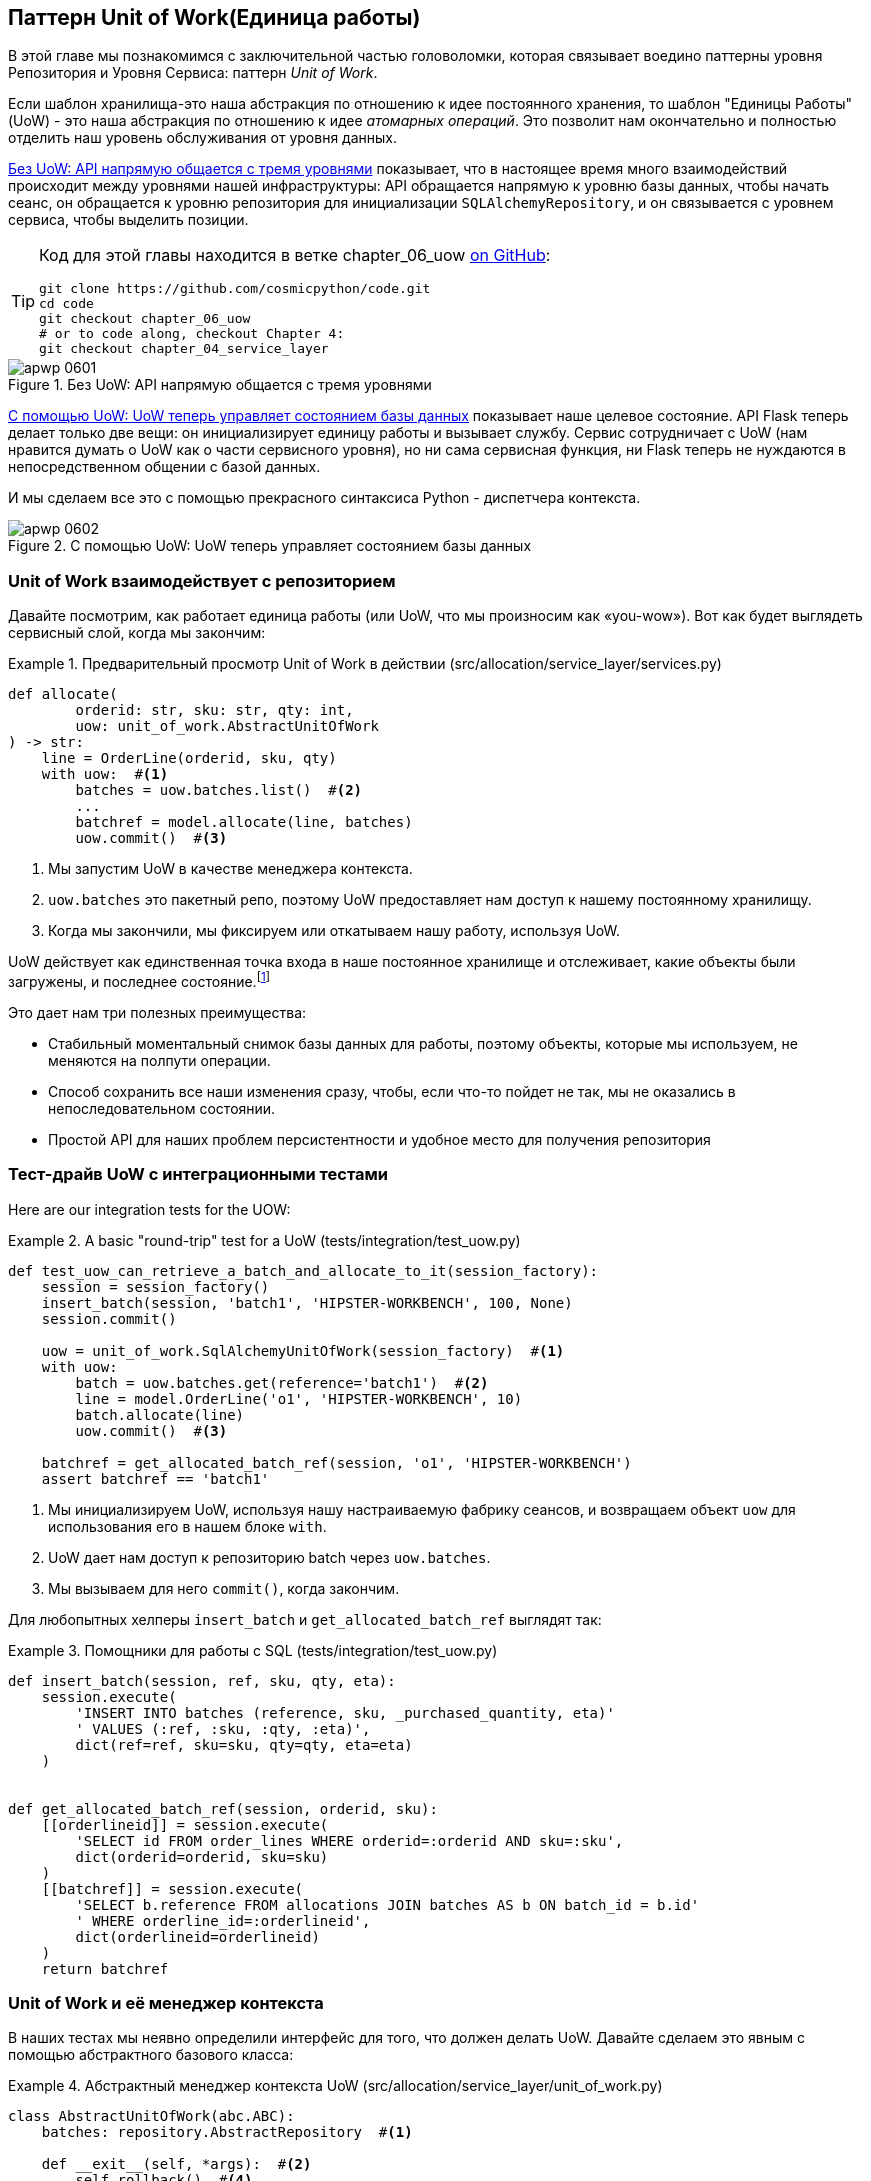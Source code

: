 [[chapter_06_uow]]
== Паттерн Unit of Work(Единица работы)

((("Unit of Work pattern", id="ix_UoW")))
В этой главе мы познакомимся с заключительной частью головоломки, которая связывает воедино паттерны уровня Репозитория и Уровня Сервиса: паттерн _Unit of Work_.

((("UoW", see="Unit of Work pattern")))
((("atomic operations")))
Если шаблон хранилища-это наша абстракция по отношению к идее постоянного хранения, то шаблон "Единицы Работы" (UoW) - это наша абстракция по отношению к идее _атомарных операций_. Это позволит нам окончательно и полностью отделить наш уровень обслуживания от уровня данных.

((("Unit of Work pattern", "without, API talking directly to three layers")))
((("APIs", "without Unit of Work pattern, talking directly to three layers")))
<<before_uow_diagram>> показывает, что в настоящее время много взаимодействий происходит между уровнями нашей инфраструктуры: API обращается напрямую к уровню базы данных, чтобы начать сеанс, он обращается к уровню репозитория для инициализации `SQLAlchemyRepository`, и он связывается с уровнем сервиса, чтобы  выделить позиции.

[TIP]
====
Код для этой главы находится в ветке chapter_06_uow https://oreil.ly/MoWdZ[on 
[.keep-together]#GitHub#]:

----
git clone https://github.com/cosmicpython/code.git
cd code
git checkout chapter_06_uow
# or to code along, checkout Chapter 4:
git checkout chapter_04_service_layer
----
====

[role="width-75"]
[[before_uow_diagram]]
.Без UoW: API напрямую общается с тремя уровнями
image::images/apwp_0601.png[]

((("databases", "Unit of Work pattern managing state for")))
((("Unit of Work pattern", "managing database state")))
<<after_uow_diagram>> показывает наше целевое состояние. API Flask теперь делает только две вещи: он инициализирует единицу работы и вызывает службу. Сервис сотрудничает с UoW (нам нравится думать о UoW как о части сервисного уровня), но ни сама сервисная функция, ни Flask теперь не нуждаются в непосредственном общении с базой данных.

((("context manager")))
И мы сделаем все это с помощью прекрасного синтаксиса Python - диспетчера контекста.

[role="width-75"]
[[after_uow_diagram]]
.С помощью UoW: UoW теперь управляет состоянием базы данных
image::images/apwp_0602.png[]


=== Unit of Work взаимодействует с репозиторием

//TODO (DS) do you talk anywhere about multiple repositories?

((("repositories", "Unit of Work collaborating with")))
((("Unit of Work pattern", "collaboration with repository")))
Давайте посмотрим, как работает единица работы (или UoW, что мы произносим как «you-wow»). Вот как будет выглядеть сервисный слой, когда мы закончим:

[[uow_preview]]
.Предварительный просмотр Unit of Work в действии (src/allocation/service_layer/services.py)
====
[source,python]
----
def allocate(
        orderid: str, sku: str, qty: int,
        uow: unit_of_work.AbstractUnitOfWork
) -> str:
    line = OrderLine(orderid, sku, qty)
    with uow:  #<1>
        batches = uow.batches.list()  #<2>
        ...
        batchref = model.allocate(line, batches)
        uow.commit()  #<3>
----
====

<1> Мы запустим UoW в качестве менеджера контекста.
    ((("context manager", "starting Unit of Work as")))

<2> `uow.batches` это пакетный репо, поэтому UoW предоставляет нам доступ к нашему постоянному хранилищу.
    ((("storage", "permanent, UoW providing entrypoint to")))

<3> Когда мы закончили, мы фиксируем или откатываем нашу работу, используя UoW.

((("object neighborhoods")))
((("collaborators")))
UoW действует как единственная точка входа в наше постоянное хранилище и отслеживает, какие объекты были загружены, и последнее состояние.footnote:[
Возможно, вы встречали слово _collaborators_ для описания объектов, которые работают вместе для достижения цели. Единица работы и репозиторий - отличный пример сотрудничества в объектном моделировании. В дизайне, ориентированном на ответственность, кластеры объектов, взаимодействующих в своих ролях, называются _object neighborhoods_ ближайшими соседями, что, по нашему профессиональному мнению, совершенно восхитительно.]

Это дает нам три полезных преимущества:

* Стабильный моментальный снимок базы данных для работы, поэтому объекты, которые мы используем, не меняются на полпути операции.

* Способ сохранить все наши изменения сразу, чтобы, если что-то пойдет не так, мы не оказались в непоследовательном состоянии.

* Простой API для наших проблем персистентности и удобное место для получения репозитория



=== Тест-драйв UoW с интеграционными тестами

((("integration tests", "test-driving Unit of Work with")))
((("testing", "Unit of Work with integration tests")))
((("Unit of Work pattern", "test driving with integration tests")))
Here are our integration tests for the UOW:


[[test_unit_of_work]]
.A basic "round-trip" test for a UoW (tests/integration/test_uow.py)
====
[source,python]
----
def test_uow_can_retrieve_a_batch_and_allocate_to_it(session_factory):
    session = session_factory()
    insert_batch(session, 'batch1', 'HIPSTER-WORKBENCH', 100, None)
    session.commit()

    uow = unit_of_work.SqlAlchemyUnitOfWork(session_factory)  #<1>
    with uow:
        batch = uow.batches.get(reference='batch1')  #<2>
        line = model.OrderLine('o1', 'HIPSTER-WORKBENCH', 10)
        batch.allocate(line)
        uow.commit()  #<3>

    batchref = get_allocated_batch_ref(session, 'o1', 'HIPSTER-WORKBENCH')
    assert batchref == 'batch1'
----
====

<1> Мы инициализируем UoW, используя нашу настраиваемую фабрику сеансов, и возвращаем объект `uow` для использования его в нашем блоке `with`.

<2> UoW дает нам доступ к репозиторию batch через `uow.batches`.

<3> Мы вызываем для него `commit()`, когда закончим.

((("SQL", "helpers for Unit of Work")))
Для любопытных хелперы `insert_batch` и `get_allocated_batch_ref` выглядят так:

[[sql_helpers]]
.Помощники для работы с SQL (tests/integration/test_uow.py)
====
[source,python]
----
def insert_batch(session, ref, sku, qty, eta):
    session.execute(
        'INSERT INTO batches (reference, sku, _purchased_quantity, eta)'
        ' VALUES (:ref, :sku, :qty, :eta)',
        dict(ref=ref, sku=sku, qty=qty, eta=eta)
    )


def get_allocated_batch_ref(session, orderid, sku):
    [[orderlineid]] = session.execute(
        'SELECT id FROM order_lines WHERE orderid=:orderid AND sku=:sku',
        dict(orderid=orderid, sku=sku)
    )
    [[batchref]] = session.execute(
        'SELECT b.reference FROM allocations JOIN batches AS b ON batch_id = b.id'
        ' WHERE orderline_id=:orderlineid',
        dict(orderlineid=orderlineid)
    )
    return batchref
----
====

// TODO: that double-unpacking is freaking ppl out.  maybe [(orderlineid, )] ?


=== Unit of Work и её менеджер контекста

((("Unit of Work pattern", "and its context manager")))
((("context manager", "Unit of Work and", id="ix_ctxtmgr")))
((("abstractions", "AbstractUnitOfWork")))
В наших тестах мы неявно определили интерфейс для того, что должен делать UoW. Давайте сделаем это явным с помощью абстрактного базового класса:


[[abstract_unit_of_work]]
.Абстрактный менеджер контекста UoW (src/allocation/service_layer/unit_of_work.py)
====
[source,python]
[role="skip"]
----
class AbstractUnitOfWork(abc.ABC):
    batches: repository.AbstractRepository  #<1>

    def __exit__(self, *args):  #<2>
        self.rollback()  #<4>

    @abc.abstractmethod
    def commit(self):  #<3>
        raise NotImplementedError

    @abc.abstractmethod
    def rollback(self):  #<4>
        raise NotImplementedError
----
====

<1> UoW предоставляет атрибут под названием `.batches`, который дает нам доступ к репозиторию пакетов.

<2> Если вы никогда не видели контекстного менеджера, +++<code>__enter__</code>+++ и +++<code>__exit__</code>+++ это два волшебных метода, которые выполняются, когда мы входим в блок `with` и когда выходим из него, соответственно. Это наши фазы setup и teardown.
    ((("magic methods", "&#x5f;&#x5f;enter&#x5f;&#x5f; and &#x5f;&#x5f;exit&#x5f;&#x5f;", secondary-sortas="enter")))
    ((("&#x5f;&#x5f;enter&#x5f;&#x5f; and &#x5f;&#x5f;exit&#x5f;&#x5f; magic methods", primary-sortas="enter and exit")))

<3> Мы вызовем этот метод, чтобы явно зафиксировать нашу работу, когда будем готовы.

<4> Если мы не фиксируем, или если мы выходим из диспетчера контекста, вызывая ошибку, мы выполняем 
	«откат» `rollback`. (Откат не возымеет никакого эффекта, если была вызвана функция `commit()`. Читайте дальше для более подробного обсуждения этого вопроса.)
    ((("rollbacks")))

// TODO: bring this code listing back under test, remove `return self` from all the uows.


==== Реальная Unit of Work Использует Сеансы SQLAlchemy

((("Unit of Work pattern", "and its context manager", "real UoW using SQLAlchemy session")))
((("databases", "SQLAlchemy adding session for Unit of Work")))
((("SQLAlchemy", "database session for Unit of Work")))
Главное, что добавляет наша конкретная реализация, - это сеанс базы данных:

[[unit_of_work]]
.The real SQLAlchemy UoW (src/allocation/service_layer/unit_of_work.py)
====
[source,python]
----
DEFAULT_SESSION_FACTORY = sessionmaker(bind=create_engine(  #<1>
    config.get_postgres_uri(),
))

class SqlAlchemyUnitOfWork(AbstractUnitOfWork):

    def __init__(self, session_factory=DEFAULT_SESSION_FACTORY):
        self.session_factory = session_factory  #<1>

    def __enter__(self):
        self.session = self.session_factory()  # type: Session  #<2>
        self.batches = repository.SqlAlchemyRepository(self.session)  #<2>
        return super().__enter__()

    def __exit__(self, *args):
        super().__exit__(*args)
        self.session.close()  #<3>

    def commit(self):  #<4>
        self.session.commit()

    def rollback(self):  #<4>
        self.session.rollback()

----
====

<1> Модуль определяет фабрику сеансов по умолчанию, которая будет подключаться к Postgres, но мы позволяем переопределить это в наших интеграционных тестах, чтобы вместо этого мы могли использовать SQLite.

<2> Метод +++<code>__enter__</code>+++ отвечает за запуск сеанса базы данных и создание экземпляра реального репозитория, который может использовать этот сеанс.
    ((("&#x5f;&#x5f;enter&#x5f;&#x5f; and &#x5f;&#x5f;exit&#x5f;&#x5f; magic methods", primary-sortas="enter and exit")))

<3> Закрываем сессию при выходе.

<4> Наконец, мы предоставляем конкретные методы `commit()` и `rollback()`, которые используют наш сеанс базы данных.
    ((("commits", "commit method")))
    ((("rollbacks", "rollback method")))

//IDEA: why not swap out db using os.environ?
// (EJ2) Could be a good idea to point out that this couples the unit of work to postgres.
//         This does get dealt with in in bootstrap, so you could make a forward-reference.
// (EJ3) IIRC using a factory like this is considered an antipattern ("Control-Freak" from M.Seeman's book)
//         Is there a reason to inject a factory instead of a session?
// (HP) yes because each unit of work needs to start a new session every time
// we call __enter__ and close it on __exit__



==== Иммитация Unit of Work для теста

((("Unit of Work pattern", "and its context manager", "fake UoW for testing")))
((("faking", "FakeUnitOfWork for service layer testing")))
((("testing", "fake UoW for service layer testing")))
Вот как мы используем фиктивный UoW в наших тестах уровня сервиса:

[[fake_unit_of_work]]
.Fake UoW (tests/unit/test_services.py)
====
[source,python]
----
class FakeUnitOfWork(unit_of_work.AbstractUnitOfWork):

    def __init__(self):
        self.batches = FakeRepository([])  #<1>
        self.committed = False  #<2>

    def commit(self):
        self.committed = True  #<2>

    def rollback(self):
        pass



def test_add_batch():
    uow = FakeUnitOfWork()  #<3>
    services.add_batch("b1", "CRUNCHY-ARMCHAIR", 100, None, uow)  #<3>
    assert uow.batches.get("b1") is not None
    assert uow.committed


def test_allocate_returns_allocation():
    uow = FakeUnitOfWork()  #<3>
    services.add_batch("batch1", "COMPLICATED-LAMP", 100, None, uow)  #<3>
    result = services.allocate("o1", "COMPLICATED-LAMP", 10, uow)  #<3>
    assert result == "batch1"
...
----
====

<1> `FakeUnitOfWork` и `FakeRepository` тесно связаны, так же как  реальные классы `UnitofWork`  и `Repository`.     Это прекрасно, потому что мы признаем, что объекты являются соавторами.

<2> Обратите внимание на сходство с фальшивой функцией `commit()` из `FakeSession` (от которой теперь мы можем избавиться). Но это существенное улучшение, потому что мы сейчас [.keep-together]#подделываем# код, который мы написали, а не сторонний код. Как гласит народная мудрость, https://oreil.ly/0LVj3["Не твоё -- не трогай"].

<3> В наших тестах мы можем создать экземпляр UoW и передать его на наш уровень обслуживания, а не передавать репозиторий и сеанс. Это значительно изящнее.

[role="nobreakinside less_space"]
.Не твоё -- не мОкай
********************************************************************************
((("SQLAlchemy", "database session for Unit of Work", "not mocking")))
((("mocking", "don&#x27;t mock what you don&#x27;t own")))
Почему мы чувствуем себя более комфортно, мокая UoW, а не сессию? Обе наши имитации преднназначены для одного и того же: дать нам возможность изменить уровень персистентности, чтобы мы могли запускать тесты в памяти вместо того, чтобы связываться с реальной базой данных. Разница заключается в полученном дизайне.

Если бы мы заботились только о написании тестов, которые выполняются быстро, мы могли бы создавать макеты, заменяющие SQLAlchemy, и использовать их во всей нашей кодовой базе. Проблема в том, что Session - это сложный объект, который предоставляет множество функций, связанных с постоянством. `Session` легко использовать для выполнения произвольных запросов к базе данных, но это быстро приводит к тому, что код доступа к данным разбрызгивается по всей кодовой базе. Чтобы этого избежать, мы хотим ограничить доступ к нашему уровню сохранения, чтобы каждый компонент имел именно то, что ему нужно, и ничего более.

Связываясь с интерфейсом `Session`, вы решаете объединить всю сложность SQLAlchemy. Вместо этого мы хотим выбрать более простую абстракцию и использовать ее для четкого разделения обязанностей. Наш UoW намного проще, чем сеанс, и мы чувствуем себя комфортно, когда уровень сервиса может запускать и останавливать единицы работы.

«Не смейтесь над тем, что вам не принадлежит» - это эмпирическое правило, которое заставляет нас строить эти простые абстракции над беспорядочными подсистемами. Это дает тот же выигрыш в производительности, что и имитация сеанса SQLAlchemy, но побуждает нас тщательно обдумать наши проекты.
((("context manager", "Unit of Work and", startref="ix_ctxtmgr")))
********************************************************************************

=== Использование UoW в сервисном слое

((("Unit of Work pattern", "using UoW in service layer")))
((("service layer", "using Unit of Work in")))
Вот как выглядит наш новый уровень обслуживания:


[[service_layer_with_uow]]
.Уровень обслуживания с использованием UoW (src/allocation/service_layer/services.py)
====
[source,python]
----
def add_batch(
        ref: str, sku: str, qty: int, eta: Optional[date],
        uow: unit_of_work.AbstractUnitOfWork  #<1>
):
    with uow:
        uow.batches.add(model.Batch(ref, sku, qty, eta))
        uow.commit()


def allocate(
        orderid: str, sku: str, qty: int,
        uow: unit_of_work.AbstractUnitOfWork  #<1>
) -> str:
    line = OrderLine(orderid, sku, qty)
    with uow:
        batches = uow.batches.list()
        if not is_valid_sku(line.sku, batches):
            raise InvalidSku(f'Invalid sku {line.sku}')
        batchref = model.allocate(line, batches)
        uow.commit()
    return batchref
----
====

<1> Наш уровень обслуживания теперь имеет только одну зависимость, опять же от _abstract_ UoW.
    ((("dependencies", "service layer dependency on abstract UoW")))


=== Явные тесты для режима Commit/Rollback

((("commits", "explicit tests for")))
((("rollbacks", "explicit tests for")))
((("testing", "integration tests for rollback behavior")))
((("Unit of Work pattern", "explicit tests for commit/rollback behavior")))
Чтобы убедиться, что поведение _commit/rollback_ фиксации/отката работает, мы написали несколько тестов:

[[testing_rollback]]
.Интеграционные тесты на поведение отката (tests/integration/test_uow.py)
====
[source,python]
----
def test_rolls_back_uncommitted_work_by_default(session_factory):
    uow = unit_of_work.SqlAlchemyUnitOfWork(session_factory)
    with uow:
        insert_batch(uow.session, 'batch1', 'MEDIUM-PLINTH', 100, None)

    new_session = session_factory()
    rows = list(new_session.execute('SELECT * FROM "batches"'))
    assert rows == []


def test_rolls_back_on_error(session_factory):
    class MyException(Exception):
        pass

    uow = unit_of_work.SqlAlchemyUnitOfWork(session_factory)
    with pytest.raises(MyException):
        with uow:
            insert_batch(uow.session, 'batch1', 'LARGE-FORK', 100, None)
            raise MyException()

    new_session = session_factory()
    rows = list(new_session.execute('SELECT * FROM "batches"'))
    assert rows == []
----
====

TIP: Мы не показывали его здесь, но, возможно, стоит протестировать некоторые из более "неясных" действий базы данных, таких как транзакции, против "реальной" базы данных—то есть того же самого движка. На данный момент нам сходит с рук использование SQLite вместо Postgres, но в <<chapter_07_aggregate>> мы переключим некоторые тесты на использование реальной базы данных. Очень удобно, что наш класс UoW делает это легко!
    ((("databases", "testing transactions against real database")))


=== Явные и неявные коммиты

((("implicit versus explicit commits")))
((("commits", "explicit versus implicit")))
((("Unit of Work pattern", "explicit versus implicit commits")))
Теперь мы вкратце остановимся на различных способах реализации паттерна UoW.

Мы могли бы представить себе несколько иную версию UoW, которая фиксируется по умолчанию и откатывается только в том случае, если замечает исключение:

[[uow_implicit_commit]]
.UoW с неявной фиксацией ... (src/allocation/unit_of_work.py)
====
[source,python]
[role="skip"]
----

class AbstractUnitOfWork(abc.ABC):

    def __enter__(self):
        return self

    def __exit__(self, exn_type, exn_value, traceback):
        if exn_type is None:
            self.commit()  #<1>
        else:
            self.rollback()  #<2>
----
====

<1> Должны ли мы иметь на счастливом пути неявную фиксацию?
<2> И откатиться только при исключении?

Это позволило бы нам сохранить строку кода и удалить явную фиксацию из нашего клиентского кода:

[[add_batch_nocommit]]
.\...это сэкономило бы нам строку кода (src/allocation/service_layer/services.py)
====
[source,python]
[role="skip"]
----
def add_batch(ref: str, sku: str, qty: int, eta: Optional[date], uow):
    with uow:
        uow.batches.add(model.Batch(ref, sku, qty, eta))
        # uow.commit()
----
====

Это субъективное мнение, но мы, как правило, предпочитаем требовать явной фиксации, так что нам приходится выбирать, когда сбросить состояние.

Хотя мы используем дополнительную строку кода, это делает программное обеспечение безопасным по умолчанию. Поведение по умолчанию - "ничего не менять". В свою очередь, это делает наш код более простым для рассуждения, потому что есть только один путь кода, который ведет к изменениям в системе: полный успех и явная фиксация. Любой другой путь кода, любое исключение, любой ранний выход из области действия UoW приводит к безопасному состоянию.

Точно так же мы предпочитаем откат по умолчанию, потому что это легче понять; это откат к последней фиксации, поэтому пользователь либо выполнил задание, или мы сдуем их изменения. Сурово, но просто.

=== Примеры: Использование UoW для группировки нескольких операций в атомарную единицу

((("atomic operations", "using Unit of Work to group  operations into atomic unit", id="ix_atomops")))
((("Unit of Work pattern", "using UoW to group multiple operations into atomic unit", id="ix_UoWatom")))
Ниже приведены некоторые примеры используемых схем работы. Это может привести к более простому рассуждению о том, как блоки кода работают совместно.

==== Пример 1: Перераспределение

((("Unit of Work pattern", "using UoW to group multiple operations into atomic unit", "reallocate function example")))
((("reallocate service function")))
Предположим, что мы хотим отменить распределение, а затем передислоцировать заказ:

[[reallocate]]
.Перераспределить сервисную функцию
====
[source,python]
[role="skip"]
----
def reallocate(line: OrderLine, uow: AbstractUnitOfWork) -> str:
    with uow:
        batch = uow.batches.get(sku=line.sku)
        if batch is None:
            raise InvalidSku(f'Invalid sku {line.sku}')
        batch.deallocate(line)  #<1>
        allocate(line)  #<2>
        uow.commit()
----
====

<1> Если `deallocate()` не работает, очевидно мы не хотим вызывать `allocate()`.
<2> Если `allocate()` терпит неудачу, вероятно мы, так же не хотим фиксить `deallocate()`


==== Пример 2: Изменить размер партии

((("Unit of Work pattern", "using UoW to group multiple operations into atomic unit", "changing batch quantity example")))
Наша судоходная компания звонит нам, чтобы сообщить, что одна из дверей контейнера открылась, и половина наших диванов упала в Индийский океан. Ой!


[[change_batch_quantity]]
.Изменение количества
====
[source,python]
[role="skip"]
----
def change_batch_quantity(batchref: str, new_qty: int, uow: AbstractUnitOfWork):
    with uow:
        batch = uow.batches.get(reference=batchref)
        batch.change_purchased_quantity(new_qty)
        while batch.available_quantity < 0:
            line = batch.deallocate_one()  #<1>
        uow.commit()
----
====

<1> Здесь нам может понадобиться разобраться с любым количеством строк. Если мы получим неудачу на каком-то этапе, мы, вероятно, не захотим вносить никаких изменений.
    ((("Unit of Work pattern", "using UoW to group multiple operations into atomic unit", startref="ix_UoWatom")))
    ((("atomic operations", "using Unit of Work to group  operations into atomic unit", startref="ix_atomops")))


=== Уборка интеграционных тестов

((("testing", "Unit of Work with integration tests", "tidying up tests")))
((("Unit of Work pattern", "tidying up integration tests")))
Теперь у нас есть три набора тестов, все из которых, по сути, направлены на базу данных: _test_orm.py_, _test_repository.py_, и _test_uow.py_. Может, выкинем что-нибудь?

====
[source,text]
[role="tree"]
----
└── tests
    ├── conftest.py
    ├── e2e
    │   └── test_api.py
    ├── integration
    │   ├── test_orm.py
    │   ├── test_repository.py
    │   └── test_uow.py
    ├── pytest.ini
    └── unit
        ├── test_allocate.py
        ├── test_batches.py
        └── test_services.py

----
====

Вы всегда можете отказаться от тестов, если считаете, что они не принесут пользы в долгосрочной перспективе. Мы бы сказали, что _test_orm.py_ был в первую очередь инструментом для изучения SQLAlchemy, поэтому в дальнейшем он не понадобится, особенно если основные вещи, которые он делает, описаны в _test_repository.py_. Этот последний тест вы можете оставить, но мы, безусловно, видим аргумент в пользу того, чтобы просто держать все на максимально возможном уровне абстракции (так же, как мы делали это в юнит-тестах).

[role="nobreakinside less_space"]
.Упражнение для читателя
******************************************************************************
Для этой главы, пожалуй, лучшее, что можно попробовать, это реализовать UoW с нуля. Код, как всегда, здесь https://github.com/cosmicpython/code/tree/chapter_06_uow_exercise[на GitHub]. Вы можете либо достаточно внимательно следовать нашей модели, либо, возможно, поэкспериментировать с отделением UoW (в обязанности которого входит `commit()`, `rollback()` и предоставление репозитория `.batches`) от контекстного менеджера, чья работа заключается в инициализации объектов, а затем выполнить коммит или откат при выходе. Если вы чувствуете, что хотите работать полностью функционально, а не возиться со всеми этими классами, вы можете использовать `@contextmanager` из `contextlib`.

Мы удалили как фактический UoW, так и подделки, а также сократили абстрактный UoW. Почему бы не прислать нам ссылку на ваше репо, если вы придумали что-то, чем особенно гордитесь?
******************************************************************************

TIP: Это еще один пример урока из <<chapter_05_high_gear_low_gear>>: по мере того как мы строим лучшие абстракции, мы можем перемещать наши тесты, чтобы работать с ними, что оставляет нам свободу изменять лежащие в их основе детали.


=== Заключение

((("Unit of Work pattern", "benefits of using")))
Надеюсь, мы убедили вас, что шаблон «Единица работы» полезен и что диспетчер контекста - действительно хороший питонический способ визуальной группировки кода в блоки, которые мы хотим реализовать атомарно.

((("Session object")))
((("SQLAlchemy", "Session object")))
Этот шаблон настолько полезен, что SQLAlchemy уже использует UoW в форме объекта `Session`. Объект `Session` в SQLAlchemy - это способ, которым ваше приложение загружает данные из базы данных.

Каждый раз, когда вы загружаете новую _сущность_ из базы данных, сеанс начинает _отслеживать_ изменения в сущности, и когда сеанс сбрасывается, все ваши изменения сохраняются вместе. Зачем нам пытаться абстрагировать сеанс SQLAlchemy, если он уже реализует нужный нам паттерн?

((("Unit of Work pattern", "pros and cons or trade-offs")))
<<chapter_06_uow_tradeoffs>> обсуждает некоторые компромиссы.

[[chapter_06_uow_tradeoffs]]
[options="header"]
.Паттерн Единица Работы: компромиссы
|===
|Плюсы|Минусы
a|
* У нас есть хорошая абстракция над концепцией атомарных операций, и контекстный менеджер позволяет легко увидеть, визуально, какие блоки кода сгруппированы вместе атомарно.
  ((("atomic operations", "Unit of Work as abstraction over")))
  ((("transactions", "Unit of Work and")))

* У нас есть явный контроль над тем, когда транзакция начинается и заканчивается, и наше приложение выходит в случае сбоя таким образом, который безопасен по умолчанию. Нам никогда не приходётсяся беспокоиться о том, что операция завершена лишь частично.

* Это хорошее место для размещения всех репозиториев, доступных для клиентского кода.

* Как вы увидите в последующих главах, атомарность -- это не только транзакции; она может помочь нам работать с событиями и шиной сообщений.

a|
* В вашем ORM, вероятно, уже есть отличные абстракции вокруг атомарности. В SQLAlchemy даже есть диспетчеры контекста. Вы можете пройти долгий путь, просто пропуская сеанс.

* Мы сделали так, чтобы это выглядело легко, но вы должны очень тщательно подумать о таких вещах, как откаты, многопоточность и вложенные транзакции. Возможно, просто придерживаясь того, что дает вам Django или Flask-SQLAlchemy, вы упростите свою жизнь.
  ((("Unit of Work pattern", startref="ix_UoW")))
|===

Во-первых, Session API богат и поддерживает операции, которые нам не нужны или не нужны в нашем домене. Наш `UnitOfWork` упрощает сеанс до его основного ядра: его можно запустить, зафиксировать или выбросить.

Во-вторых, мы используем `UnitOfWork` для доступа к нашим объектам `Repository`. Это добавит удобства в использовании разработчиками, и это то, то мы не смогли бы сделать с помощью простого SQLAlchemy `Session`.

[role="nobreakinside less_space"]
.Краткий обзор шаблона Unit of Work
*****************************************************************
((("Unit of Work pattern", "recap of important points")))

Шаблон Unit of Work - это абстракция вокруг целостности данных:: 
	Он помогает обеспечить согласованность нашей модели предметной области и повышает производительность, позволяя нам выполнять одну _flush_операцию  в конце операции.

Он тесно работает с шаблонами Уровня репозитория и сервиса:: 
	Шаблон Unit of Work завершает наши абстракции над доступом к данным, представляя атомарные обновления. Каждый из наших вариантов использования сервисного уровня выполняется в одной единице работы, которая успешно или неудачно выполняется как блок.

Это прекрасный случай для контекстного менеджера::
	Менеджеры контекста - это идиоматический способ определения области видимости в Python. Мы можем использовать диспетчер контекста для автоматического отката нашей работы в конце запроса, что означает, что система по умолчанию безопасна.

SQLAlchemy уже реализует этот шаблон:
    Мы вводим еще более простую абстракцию над объектом SQLAlchemy `Session`, чтобы "сузить" интерфейс между ORM и нашим кодом. Это помогает нам сохранять слабую связь.

*****************************************************************

((("dependency inversion principle")))
Наконец, мы снова мотивированы принципом инверсии зависимостей: наш уровень сервиса зависит от тонкой абстракции, и мы прикрепляем конкретную реализацию к внешнему краю системы. Это хорошо согласуется с собственной https://oreil.ly/tS0E0[рекомендацией] SQLAlchemy:

[quote, SQLALchemy "Session Basics" Documentation]
____
Держите жизненный цикл сеанса (и, как правило, транзакции) отдельным и внешним. Наиболее комплексный подход, рекомендуемый для более существенных приложений, будет стараться держать детали сеанса, транзакции и управления исключениями как можно дальше от деталей программы, выполняющей свою работу.
____


//IDEA:  not sure where, but we should maybe talk about the option of separating
// the uow into a uow plus a uowm.
